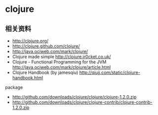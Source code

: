 * clojure
** 相关资料
  - http://clojure.org/
  - http://clojure.github.com/clojure/
  - http://java.ociweb.com/mark/clojure/
  - Clojure made simple http://clojure.jr0cket.co.uk/
  - Clojure - Functional Programming for the JVM http://java.ociweb.com/mark/clojure/article.html
  - Clojure Handbook (by jamesqiu) http://qiujj.com/static/clojure-handbook.html

package
  - http://github.com/downloads/clojure/clojure/clojure-1.2.0.zip
  - http://github.com/downloads/clojure/clojure-contrib/clojure-contrib-1.2.0.zip
